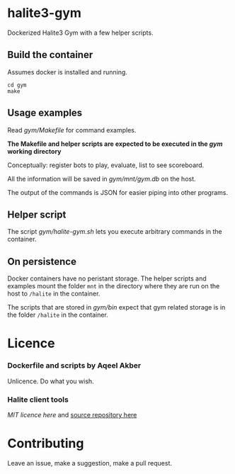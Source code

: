 * halite3-gym

Dockerized Halite3 Gym with a few helper scripts.

** Build the container

Assumes docker is installed and running.


#+BEGIN_SRC shell
  cd gym
  make
#+END_SRC

** Usage examples

Read [[gym/Makefile][gym/Makefile]] for command examples.

**The Makefile and helper scripts are expected to be executed in the [[gym][gym]] working directory**

Conceptually: register bots to play, evaluate, list to see scoreboard.

All the information will be saved in [[gym/mnt/gym.db][gym/mnt/gym.db]] on the
host.

The output of the commands is JSON for easier piping into other programs.

** Helper script

The script [[gym/halite-gym.sh][gym/halite-gym.sh]] lets you execute arbitrary
commands in the container. 

** On persistence

Docker containers have no peristant storage. The helper scripts and examples
mount the folder =mnt= in the directory where they are run on the host to
=/halite= in the container.

The scripts that are stored in [[gym/bin][gym/bin]] expect that gym related
storage is in the folder =/halite= in the container.


* Licence

*** Dockerfile and scripts by Aqeel Akber
Unlicence. Do what you wish.

*** Halite client tools

[[gym/hlt_client/LICENCE][MIT licence here]] and [[https://github.com/HaliteChallenge/Halite-III/tree/master/tools/hlt_client/hlt_client][source repository here]]

* Contributing

Leave an issue, make a suggestion, make a pull request.
